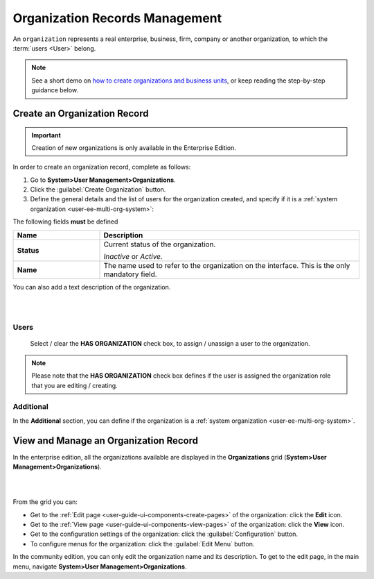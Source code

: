 .. _user-management-organizations:

Organization Records Management
===============================

An ``organization`` represents a real enterprise, business, firm, company or another organization, to which the
:term:`users <User>` belong. 

.. _user-management-organization-create:

.. note:: See a short demo on `how to create organizations and business units <https://www.orocrm.com/media-library/create-organizations-and-business-units>`_, or keep reading the step-by-step guidance below.

   .. raw:: html

      <iframe width="560" height="315" src="https://www.youtube.com/embed/_PpE536CQ9c" frameborder="0" allowfullscreen></iframe>

Create an Organization Record
-----------------------------

.. important::

    Creation of new organizations is only available in the Enterprise Edition. 

In order to create an organization record, complete as follows:

1. Go to **System>User Management>Organizations**.
2. Click the :guilabel:`Create Organization` button.
3. Define the general details and the list of users for the organization created, and specify if it is a 
   :ref:`system organization <user-ee-multi-org-system>`:

The following fields **must** be defined 

.. csv-table::
  :header: "**Name**","**Description**"
  :widths: 10, 30

  "**Status**","Current status of the organization.

  *Inactive* or *Active.*
  "
  "**Name**","The name used to refer to the organization on the interface. This is the only mandatory field."
 
You can also add a text description of the organization.
 
|
  
.. image:: ../img/user_management/organization_general.png

|
 
Users
^^^^^

  Select / clear the **HAS ORGANIZATION** check box, to assign / unassign a user to the organization.

.. note::

    Please note that the **HAS ORGANIZATION** check box defines if the user is assigned the organization role that you are
    editing / creating.


Additional
^^^^^^^^^^

In the **Additional** section, you can define if the organization is a
:ref:`system organization <user-ee-multi-org-system>`.


View and Manage an Organization Record
--------------------------------------

In the enterprise edition, all the organizations available are displayed in the **Organizations** grid (**System>User Management>Organizations**).

|

.. image:: ../img/user_management/organization_action.png

|

From the grid you can:


- Get to the :ref:`Edit page <user-guide-ui-components-create-pages>` of the organization:  click the |IcEdit| **Edit** icon.

- Get to the :ref:`View page <user-guide-ui-components-view-pages>` of the organization: click the |IcView| **View** icon.

- Get to the configuration settings of the organization: click the |IcConfig| :guilabel:`Configuration` button.

- To configure menus for the organization: click the :guilabel:`Edit Menu` button.

In the community edition, you can only edit the organization name and its description. To get to 
the edit page, in the main menu, navigate **System>User Management>Organizations**.


.. |IcConfig| image:: ../../img/buttons/IcConfig.png
   :align: middle

.. |IcEdit| image:: ../../img/buttons/IcEdit.png
   :align: middle

.. |IcView| image:: ../../img/buttons/IcView.png
   :align: middle
 